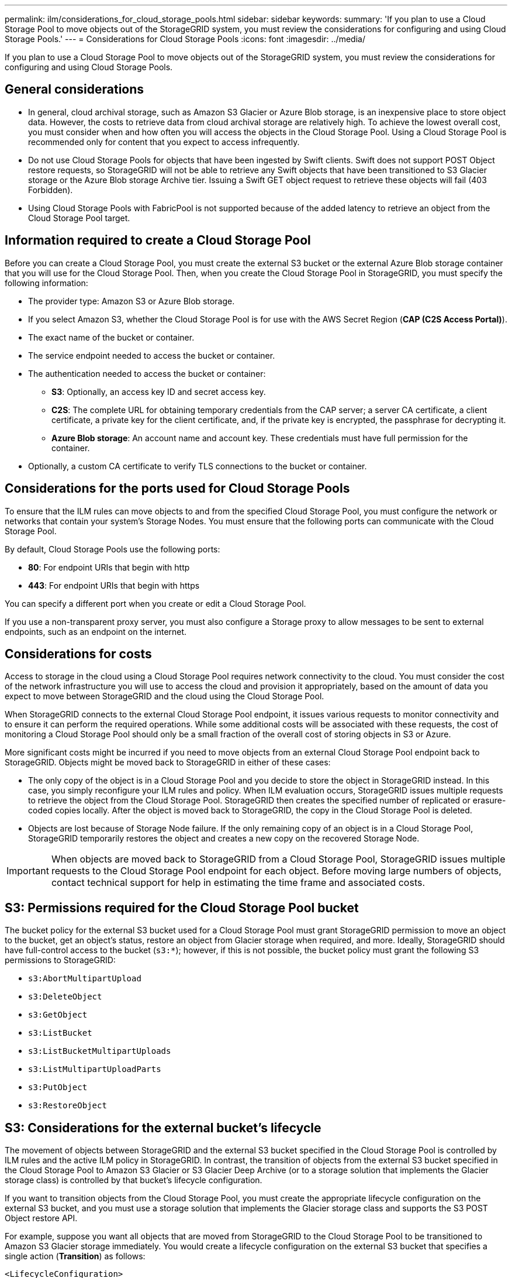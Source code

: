 ---
permalink: ilm/considerations_for_cloud_storage_pools.html
sidebar: sidebar
keywords: 
summary: 'If you plan to use a Cloud Storage Pool to move objects out of the StorageGRID system, you must review the considerations for configuring and using Cloud Storage Pools.'
---
= Considerations for Cloud Storage Pools
:icons: font
:imagesdir: ../media/

[.lead]
If you plan to use a Cloud Storage Pool to move objects out of the StorageGRID system, you must review the considerations for configuring and using Cloud Storage Pools.

== General considerations

* In general, cloud archival storage, such as Amazon S3 Glacier or Azure Blob storage, is an inexpensive place to store object data. However, the costs to retrieve data from cloud archival storage are relatively high. To achieve the lowest overall cost, you must consider when and how often you will access the objects in the Cloud Storage Pool. Using a Cloud Storage Pool is recommended only for content that you expect to access infrequently.
* Do not use Cloud Storage Pools for objects that have been ingested by Swift clients. Swift does not support POST Object restore requests, so StorageGRID will not be able to retrieve any Swift objects that have been transitioned to S3 Glacier storage or the Azure Blob storage Archive tier. Issuing a Swift GET object request to retrieve these objects will fail (403 Forbidden).
* Using Cloud Storage Pools with FabricPool is not supported because of the added latency to retrieve an object from the Cloud Storage Pool target.

== Information required to create a Cloud Storage Pool

Before you can create a Cloud Storage Pool, you must create the external S3 bucket or the external Azure Blob storage container that you will use for the Cloud Storage Pool. Then, when you create the Cloud Storage Pool in StorageGRID, you must specify the following information:

* The provider type: Amazon S3 or Azure Blob storage.
* If you select Amazon S3, whether the Cloud Storage Pool is for use with the AWS Secret Region (*CAP (C2S Access Portal)*).
* The exact name of the bucket or container.
* The service endpoint needed to access the bucket or container.
* The authentication needed to access the bucket or container:
 ** *S3*: Optionally, an access key ID and secret access key.
 ** *C2S*: The complete URL for obtaining temporary credentials from the CAP server; a server CA certificate, a client certificate, a private key for the client certificate, and, if the private key is encrypted, the passphrase for decrypting it.
 ** *Azure Blob storage*: An account name and account key. These credentials must have full permission for the container.
* Optionally, a custom CA certificate to verify TLS connections to the bucket or container.

== Considerations for the ports used for Cloud Storage Pools

To ensure that the ILM rules can move objects to and from the specified Cloud Storage Pool, you must configure the network or networks that contain your system's Storage Nodes. You must ensure that the following ports can communicate with the Cloud Storage Pool.

By default, Cloud Storage Pools use the following ports:

* *80*: For endpoint URIs that begin with http
* *443*: For endpoint URIs that begin with https

You can specify a different port when you create or edit a Cloud Storage Pool.

If you use a non-transparent proxy server, you must also configure a Storage proxy to allow messages to be sent to external endpoints, such as an endpoint on the internet.

== Considerations for costs

Access to storage in the cloud using a Cloud Storage Pool requires network connectivity to the cloud. You must consider the cost of the network infrastructure you will use to access the cloud and provision it appropriately, based on the amount of data you expect to move between StorageGRID and the cloud using the Cloud Storage Pool.

When StorageGRID connects to the external Cloud Storage Pool endpoint, it issues various requests to monitor connectivity and to ensure it can perform the required operations. While some additional costs will be associated with these requests, the cost of monitoring a Cloud Storage Pool should only be a small fraction of the overall cost of storing objects in S3 or Azure.

More significant costs might be incurred if you need to move objects from an external Cloud Storage Pool endpoint back to StorageGRID. Objects might be moved back to StorageGRID in either of these cases:

* The only copy of the object is in a Cloud Storage Pool and you decide to store the object in StorageGRID instead. In this case, you simply reconfigure your ILM rules and policy. When ILM evaluation occurs, StorageGRID issues multiple requests to retrieve the object from the Cloud Storage Pool. StorageGRID then creates the specified number of replicated or erasure-coded copies locally. After the object is moved back to StorageGRID, the copy in the Cloud Storage Pool is deleted.
* Objects are lost because of Storage Node failure. If the only remaining copy of an object is in a Cloud Storage Pool, StorageGRID temporarily restores the object and creates a new copy on the recovered Storage Node.

IMPORTANT: When objects are moved back to StorageGRID from a Cloud Storage Pool, StorageGRID issues multiple requests to the Cloud Storage Pool endpoint for each object. Before moving large numbers of objects, contact technical support for help in estimating the time frame and associated costs.

== S3: Permissions required for the Cloud Storage Pool bucket

The bucket policy for the external S3 bucket used for a Cloud Storage Pool must grant StorageGRID permission to move an object to the bucket, get an object's status, restore an object from Glacier storage when required, and more. Ideally, StorageGRID should have full-control access to the bucket (`s3:*`); however, if this is not possible, the bucket policy must grant the following S3 permissions to StorageGRID:

* `s3:AbortMultipartUpload`
* `s3:DeleteObject`
* `s3:GetObject`
* `s3:ListBucket`
* `s3:ListBucketMultipartUploads`
* `s3:ListMultipartUploadParts`
* `s3:PutObject`
* `s3:RestoreObject`

== S3: Considerations for the external bucket's lifecycle

The movement of objects between StorageGRID and the external S3 bucket specified in the Cloud Storage Pool is controlled by ILM rules and the active ILM policy in StorageGRID. In contrast, the transition of objects from the external S3 bucket specified in the Cloud Storage Pool to Amazon S3 Glacier or S3 Glacier Deep Archive (or to a storage solution that implements the Glacier storage class) is controlled by that bucket's lifecycle configuration.

If you want to transition objects from the Cloud Storage Pool, you must create the appropriate lifecycle configuration on the external S3 bucket, and you must use a storage solution that implements the Glacier storage class and supports the S3 POST Object restore API.

For example, suppose you want all objects that are moved from StorageGRID to the Cloud Storage Pool to be transitioned to Amazon S3 Glacier storage immediately. You would create a lifecycle configuration on the external S3 bucket that specifies a single action (*Transition*) as follows:

----
<LifecycleConfiguration>
  <Rule>
    <ID>Transition Rule</ID>
    <Filter>
       <Prefix></Prefix>
    </Filter>
    <Status>Enabled</Status>
    <Transition>
      <Days>0</Days>
      <StorageClass>GLACIER</StorageClass>
    </Transition>
  </Rule>
</LifecycleConfiguration>
----

This rule would transition all bucket objects to Amazon S3 Glacier on the day they were created (that is, on the day they were moved from StorageGRID to the Cloud Storage Pool).

IMPORTANT: When configuring the external bucket's lifecycle, never use *Expiration* actions to define when objects expire. Expiration actions cause the external storage system to delete expired objects. If you later attempt to access an expired object from StorageGRID, the deleted object will not be found.

If you want to transition objects in the Cloud Storage Pool to S3 Glacier Deep Archive (instead of to Amazon S3 Glacier), specify `<StorageClass>DEEP_ARCHIVE</StorageClass>` in the bucket lifecycle. However, be aware that you cannot use the `Expedited` tier to restore objects from S3 Glacier Deep Archive.

== Azure: Considerations for Access tier

When you configure an Azure storage account, you can set the default Access tier to Hot or Cool. When creating a storage account for use with a Cloud Storage Pool, you should use the Hot tier as the default tier. Even though StorageGRID immediately sets the tier to Archive when it moves objects to the Cloud Storage Pool, using a default setting of Hot ensures that you will not be charged an early deletion fee for objects removed from the Cool tier before the 30-day minimum.

== Azure: Lifecycle management not supported

Do not use Azure Blob Storage lifecycle management for the container used with a Cloud Storage Pool. The lifecycle operations might interfere with Cloud Storage Pool operations.

.Related information

xref:creating_cloud_storage_pool.adoc[Creating a Cloud Storage Pool]

xref:s3_authentication_details_for_cloud_storage_pool.adoc[S3: Specifying authentication details for a Cloud Storage Pool]

xref:c2s_s3_authentication_details_for_cloud_storage_pool.adoc[C2S S3: Specifying authentication details for a Cloud Storage Pool]

xref:azure_authentication_details_for_cloud_storage_pool.adoc[Azure: Specifying authentication details for a Cloud Storage Pool]

xref:../admin/index.adoc[Administer StorageGRID]
